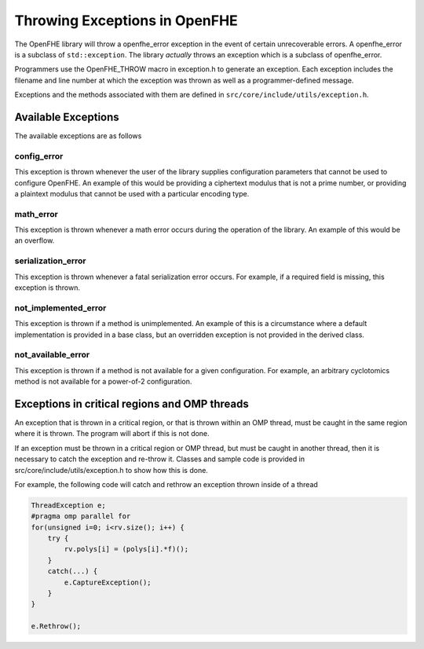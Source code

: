 Throwing Exceptions in OpenFHE
===============================

The OpenFHE library will throw a openfhe_error exception in the event of certain unrecoverable errors. A openfhe_error is a subclass of ``std::exception``. The library *actually* throws an exception which is a subclass of openfhe_error.


Programmers use the OpenFHE_THROW macro in exception.h to generate an exception. Each exception includes the filename and line number at which the exception was thrown as well as a programmer-defined message.


Exceptions and the methods associated with them are defined in ``src/core/include/utils/exception.h``.


Available Exceptions
-----------------------

The available exceptions are as follows

config_error
^^^^^^^^^^^^^^^^

This exception is thrown whenever the user of the library supplies configuration parameters that cannot be used to configure OpenFHE. An example of this would be providing a ciphertext modulus that is not a prime number, or providing a plaintext modulus that cannot be used with a particular encoding type.

math_error
^^^^^^^^^^^^^^^^

This exception is thrown whenever a math error occurs during the operation of the library. An example of this would be an overflow.

serialization_error
^^^^^^^^^^^^^^^^^^^^

This exception is thrown whenever a fatal serialization error occurs. For example, if a required field is missing, this exception is thrown.

not_implemented_error
^^^^^^^^^^^^^^^^^^^^^

This exception is thrown if a method is unimplemented. An example of this is a circumstance where a default implementation is provided in a base class, but an overridden exception is not provided in the derived class.

not_available_error
^^^^^^^^^^^^^^^^^^^

This exception is thrown if a method is not available for a given configuration. For example, an arbitrary cyclotomics method is not available for a power-of-2 configuration.

Exceptions in critical regions and OMP threads
--------------------------------------------------------

An exception that is thrown in a critical region, or that is thrown within an OMP thread, must be caught in the same region where it is thrown. The program will abort if this is not done.

If an exception must be thrown in a critical region or OMP thread, but must be caught in another thread, then it is necessary to catch the exception and re-throw it. Classes and sample code is provided in src/core/include/utils/exception.h to show how this is done.

For example, the following code will catch and rethrow an exception thrown inside of a thread

.. code-block:: c++

    ThreadException e;
    #pragma omp parallel for
    for(unsigned i=0; i<rv.size(); i++) {
        try {
            rv.polys[i] = (polys[i].*f)();
        }
        catch(...) {
            e.CaptureException();
        }
    }

    e.Rethrow();
